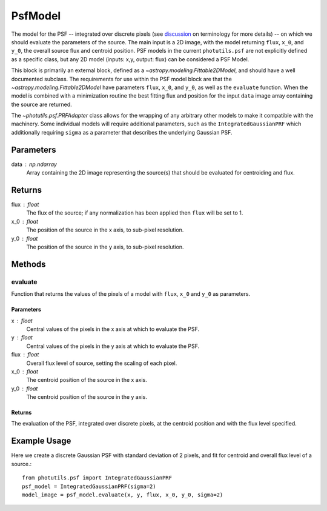 PsfModel
========

The model for the PSF -- integrated over discrete pixels (see `discussion 
<https://github.com/astropy/photutils/blob/master/docs/psf.rst#terminology>`_ 
on terminology for more details) -- on which we should evaluate the parameters
of the source. The main input is a 2D image, with the model returning ``flux``,
``x_0``, and ``y_0``, the overall source flux and centroid position. PSF models
in the current ``photutils.psf`` are not explicitly defined as a specific class,
but any 2D model (inputs: x,y, output: flux) can be considered a PSF Model.

This block is primarily an external block, defined as a
`~astropy.modeling.Fittable2DModel`, and should have a well documented subclass.
The requirements for use within the PSF model block are that the
`~astropy.modeling.Fittable2DModel` have parameters ``flux``, ``x_0``, and ``y_0``,
as well as the ``evaluate`` function. When the model is combined with a minimization
routine the best fitting flux and position for the input ``data`` image array
containing the source are returned.

The `~photutils.psf.PRFAdapter` class allows for the wrapping of any arbitrary 
other models to make it compatible with the machinery. Some individual models 
will require additional parameters, such as the ``IntegratedGaussianPRF`` which 
additionally requiring ``sigma`` as a parameter that describes the underlying 
Gaussian PSF.

Parameters
----------

data : np.ndarray
    Array containing the 2D image representing the source(s) that should be
    evaluated for centroiding and flux.

Returns
-------

flux : float
    The flux of the source; if any normalization has been applied then ``flux``
    will be set to 1.
x_0 : float
    The position of the source in the x axis, to sub-pixel resolution.
y_0 : float
    The position of the source in the y axis, to sub-pixel resolution.


Methods
-------

evaluate
^^^^^^^^^^^

Function that returns the values of the pixels of a model with ``flux``, ``x_0`` and
``y_0`` as parameters.

Parameters
""""""""""

x : float
    Central values of the pixels in the x axis at which to evaluate the PSF.
y : float
    Central values of the pixels in the y axis at which to evaluate the PSF.
flux : float
    Overall flux level of source, setting the scaling of each pixel.
x_0 : float
    The centroid position of the source in the x axis.
y_0 : float
    The centroid position of the source in the y axis.

Returns
"""""""

The evaluation of the PSF, integrated over discrete pixels, at the centroid position
and with the flux level specified.


Example Usage
-------------
Here we create a discrete Gaussian PSF with standard deviation of 2 pixels, and 
fit for centroid and overall flux level of a source.::

    from photutils.psf import IntegratedGaussianPRF
    psf_model = IntegratedGaussianPRF(sigma=2)
    model_image = psf_model.evaluate(x, y, flux, x_0, y_0, sigma=2)
